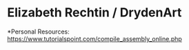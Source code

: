 * Elizabeth Rechtin / DrydenArt

*Personal Resources: https://www.tutorialspoint.com/compile_assembly_online.php


